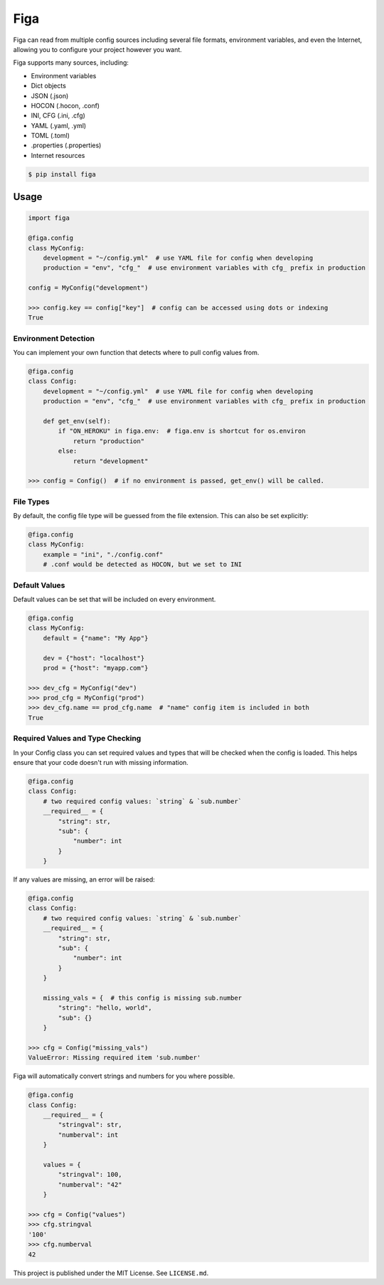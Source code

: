 Figa
====

Figa can read from multiple config sources including several file formats, environment variables,
and even the Internet, allowing you to configure your project however you want.

Figa supports many sources, including:

- Environment variables
- Dict objects
- JSON  (.json)
- HOCON  (.hocon, .conf)
- INI, CFG  (.ini, .cfg)
- YAML  (.yaml, .yml)
- TOML  (.toml)
- .properties  (.properties)
- Internet resources


.. code-block:: console

    $ pip install figa

Usage
-----

.. code-block:: py

    import figa

    @figa.config
    class MyConfig:
        development = "~/config.yml"  # use YAML file for config when developing
        production = "env", "cfg_"  # use environment variables with cfg_ prefix in production

    config = MyConfig("development")

    >>> config.key == config["key"]  # config can be accessed using dots or indexing
    True

Environment Detection
~~~~~~~~~~~~~~~~~~~~~

You can implement your own function that detects where to pull config values from.

.. code-block:: py

    @figa.config
    class Config:
        development = "~/config.yml"  # use YAML file for config when developing
        production = "env", "cfg_"  # use environment variables with cfg_ prefix in production

        def get_env(self):
            if "ON_HEROKU" in figa.env:  # figa.env is shortcut for os.environ
                return "production"
            else:
                return "development"

    >>> config = Config()  # if no environment is passed, get_env() will be called.

File Types
~~~~~~~~~~

By default, the config file type will be guessed from the file extension.
This can also be set explicitly:

.. code-block:: python

    @figa.config
    class MyConfig:
        example = "ini", "./config.conf"
        # .conf would be detected as HOCON, but we set to INI

Default Values
~~~~~~~~~~~~~~

Default values can be set that will be included on every environment.

.. code-block:: python

    @figa.config
    class MyConfig:
        default = {"name": "My App"}

        dev = {"host": "localhost"}
        prod = {"host": "myapp.com"}

    >>> dev_cfg = MyConfig("dev")
    >>> prod_cfg = MyConfig("prod")
    >>> dev_cfg.name == prod_cfg.name  # "name" config item is included in both
    True

Required Values and Type Checking
~~~~~~~~~~~~~~~~~~~~~~~~~~~~~~~~~

In your Config class you can set required values and types that will be checked when the
config is loaded. This helps ensure that your code doesn't run with missing information.

.. code-block:: python

    @figa.config
    class Config:
        # two required config values: `string` & `sub.number`
        __required__ = {
            "string": str,
            "sub": {
                "number": int
            }
        }

If any values are missing, an error will be raised:

.. code-block:: python

    @figa.config
    class Config:
        # two required config values: `string` & `sub.number`
        __required__ = {
            "string": str,
            "sub": {
                "number": int
            }
        }

        missing_vals = {  # this config is missing sub.number
            "string": "hello, world",
            "sub": {}
        }

    >>> cfg = Config("missing_vals")
    ValueError: Missing required item 'sub.number'

Figa will automatically convert strings and numbers for you where possible.

.. code-block:: python

    @figa.config
    class Config:
        __required__ = {
            "stringval": str,
            "numberval": int
        }

        values = {
            "stringval": 100,
            "numberval": "42"
        }

    >>> cfg = Config("values")
    >>> cfg.stringval
    '100'
    >>> cfg.numberval
    42


This project is published under the MIT License. See ``LICENSE.md``.
